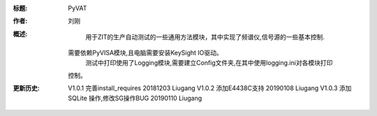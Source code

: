 :标题: PyVAT

:作者:
    刘刚

:概述:
        用于ZIT的生产自动测试的一些通用方法模块，其中实现了频谱仪,信号源的一些基本控制.
    需要依赖PyVISA模块,且电脑需要安装KeySight IO驱动。
        测试中打印使用了Logging模块,需要建立Config文件夹,在其中使用logging.ini对各模块打印
    控制。
:更新历史:
    V1.0.1 完善install_requires 20181203  Liugang
    V1.0.2 添加E4438C支持   20190108  Liugang
    V1.0.3 添加SQLite 操作,修改SG操作BUG 20190110 Liugang


